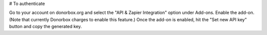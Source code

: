 

# To authenticate

Go to your account on donorbox.org and select the "API & Zapier Integration" option under 
Add-ons. Enable the add-on. (Note that currently Donorbox charges to enable this feature.)
Once the add-on is enabled, hit the "Set new API key" button and copy the generated key.
